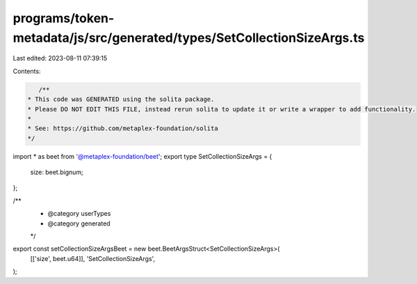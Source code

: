 programs/token-metadata/js/src/generated/types/SetCollectionSizeArgs.ts
=======================================================================

Last edited: 2023-08-11 07:39:15

Contents:

.. code-block:: ts

    /**
 * This code was GENERATED using the solita package.
 * Please DO NOT EDIT THIS FILE, instead rerun solita to update it or write a wrapper to add functionality.
 *
 * See: https://github.com/metaplex-foundation/solita
 */

import * as beet from '@metaplex-foundation/beet';
export type SetCollectionSizeArgs = {
  size: beet.bignum;
};

/**
 * @category userTypes
 * @category generated
 */
export const setCollectionSizeArgsBeet = new beet.BeetArgsStruct<SetCollectionSizeArgs>(
  [['size', beet.u64]],
  'SetCollectionSizeArgs',
);


